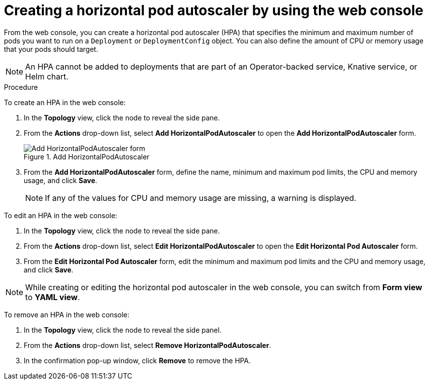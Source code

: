 // Module included in the following assemblies:
//
// * nodes/nodes-pods-autoscaling-about.adoc

[id="nodes-pods-autoscaling-creating-web-console_{context}"]
= Creating a horizontal pod autoscaler by using the web console

From the web console, you can create a horizontal pod autoscaler (HPA) that specifies the minimum and maximum number of pods you want to run on a `Deployment` or `DeploymentConfig` object. You can also define the amount of CPU or memory usage that your pods should target.

[NOTE]
====
An HPA cannot be added to deployments that are part of an Operator-backed service, Knative service, or Helm chart.
====

.Procedure

To create an HPA in the web console:

. In the *Topology* view, click the node to reveal the side pane.
. From the *Actions* drop-down list, select *Add HorizontalPodAutoscaler* to open the *Add HorizontalPodAutoscaler* form.
+
.Add HorizontalPodAutoscaler
image::node-add-hpa-action.png[Add HorizontalPodAutoscaler form]

. From the *Add HorizontalPodAutoscaler* form, define the name, minimum and maximum pod limits, the CPU and memory usage, and click *Save*.
+
[NOTE]
====
If any of the values for CPU and memory usage are missing, a warning is displayed.
====

To edit an HPA in the web console:

. In the *Topology* view, click the node to reveal the side pane.
. From the *Actions* drop-down list, select *Edit HorizontalPodAutoscaler* to open the *Edit Horizontal Pod Autoscaler* form.
. From the *Edit Horizontal Pod Autoscaler* form, edit the minimum and maximum pod limits and the CPU and memory usage, and click *Save*.

[NOTE]
====
While creating or editing the horizontal pod autoscaler in the web console, you can switch from *Form view* to *YAML view*.
====

To remove an HPA in the web console:

. In the *Topology* view, click the node to reveal the side panel.
. From the *Actions* drop-down list, select *Remove HorizontalPodAutoscaler*.
. In the confirmation pop-up window, click *Remove* to remove the HPA.
